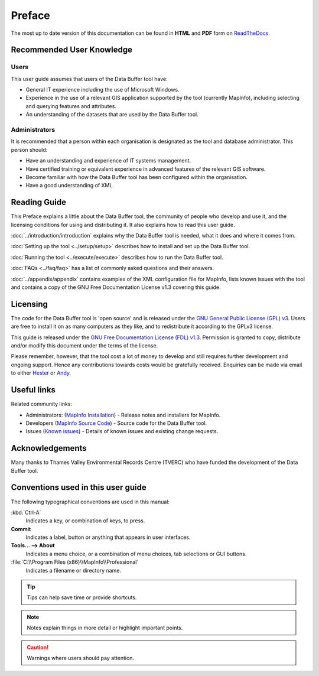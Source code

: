 *******
Preface
*******

The most up to date version of this documentation can be found in **HTML** and **PDF** form on `ReadTheDocs <https://readthedocs.org/projects/databuffer-userguide/>`_.

.. index::
	single: Recommended user knowledge

Recommended User Knowledge
==========================

Users
-----

This user guide assumes that users of the Data Buffer tool have:

* General IT experience including the use of Microsoft Windows.
* Experience in the use of a relevant GIS application supported by the tool (currently MapInfo), including selecting and querying features and attributes.
* An understanding of the datasets that are used by the Data Buffer tool.


Administrators
--------------
It is recommended that a person within each organisation is designated as the tool and database administrator. This person should:

* Have an understanding and experience of IT systems management.
* Have certified training or equivalent experience in advanced features of the relevant GIS software.
* Become familiar with how the Data Buffer tool has been configured within the organisation.
* Have a good understanding of XML.

.. raw:: latex

   \newpage

.. index::
	single: Reading guide

Reading Guide
=============

This Preface explains a little about the Data Buffer tool, the community of people who develop and use it, and the licensing conditions for using and distributing it. It also explains how to read this user guide.

:doc:`../introduction/introduction` \ explains why the Data Buffer tool is needed, what it does and where it comes from.

:doc:`Setting up the tool <../setup/setup>` \ describes how to install and set up the Data Buffer tool.

:doc:`Running the tool <../execute/execute>` \ describes how to run the Data Buffer tool.

:doc:`FAQs <../faq/faq>` \ has a list of commonly asked questions and their answers.

:doc:`../appendix/appendix` \ contains examples of the XML configuration file for MapInfo, lists known issues with the tool and contains a copy of the GNU Free Documentation License v1.3 covering this guide.


.. index::
	single: Licensing

Licensing
=========

The code for the Data Buffer tool is 'open source' and is released under the `GNU General Public License (GPL) v3 <http://www.gnu.org/licenses/gpl.html>`_. Users are free to install it on as many computers as they like, and to redistribute it according to the GPLv3 license.

This guide is released under the `GNU Free Documentation License (FDL) v1.3 <http://www.gnu.org/licenses/fdl.html>`_. Permission is granted to copy, distribute and/or modify this document under the terms of the license.

Please remember, however, that the tool cost a lot of money to develop and still requires further development and ongoing support. Hence any contributions towards costs would be gratefully received. Enquiries can be made via email to either `Hester <mailto:Hester@HesterLyonsConsulting.co.uk>`_ or `Andy <mailto:Andy@AndyFoyConsulting.co.uk>`_.


.. index::
	single: Useful links

Useful links
============

Related community links:

* Administrators: (`MapInfo Installation <https://github.com/LERCAutomation/DataBuffer-MapInfo/releases/>`_) - Release notes and installers for MapInfo.
* Developers (`MapInfo Source Code <https://github.com/LERCAutomation/DataBuffer-MapInfo>`_) - Source code for the Data Buffer tool.
* Issues (`Known issues <https://github.com/LERCAutomation/DataBuffer-MapInfo/issues>`_) - Details of known issues and existing change requests.


.. index::
	single: Acknowledgements

Acknowledgements
================

Many thanks to Thames Valley Environmental Records Centre (TVERC) who have funded the development of the Data Buffer tool.


.. raw:: latex

	\newpage

.. index::
	single: Conventions used in this user guide

Conventions used in this user guide
===================================

The following typographical conventions are used in this manual:

:kbd:`Ctrl-A`
	Indicates a key, or combination of keys, to press.

**Commit**
	Indicates a label, button or anything that appears in user interfaces.

**Tools... --> About**
	Indicates a menu choice, or a combination of menu choices, tab selections or GUI buttons.

:file:`C:\\Program Files (x86)\\MapInfo\\Professional`
	Indicates a filename or directory name.

.. tip::
	Tips can help save time or provide shortcuts.

.. note::
	Notes explain things in more detail or highlight important points.

.. caution::
	Warnings where users should pay attention.

